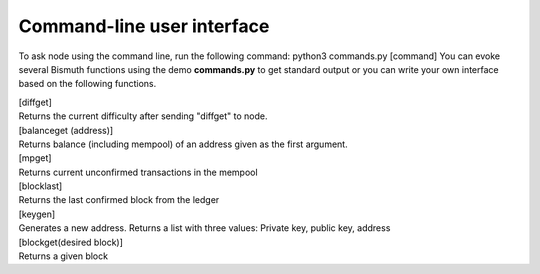 Command-line user interface
===========================

To ask node using the command line, run the following command: python3 commands.py [command]
You can evoke several Bismuth functions using the demo **commands.py** to get standard output or you can write your own interface based on the following functions.

| [diffget]
| Returns the current difficulty after sending "diffget" to node.

| [balanceget (address)]
| Returns balance (including mempool) of an address given as the first argument.

| [mpget]
| Returns current unconfirmed transactions in the mempool

| [blocklast]
| Returns the last confirmed block from the ledger

| [keygen]
| Generates a new address. Returns a list with three values: Private key, public key, address

| [blockget(desired block)]
| Returns a given block
